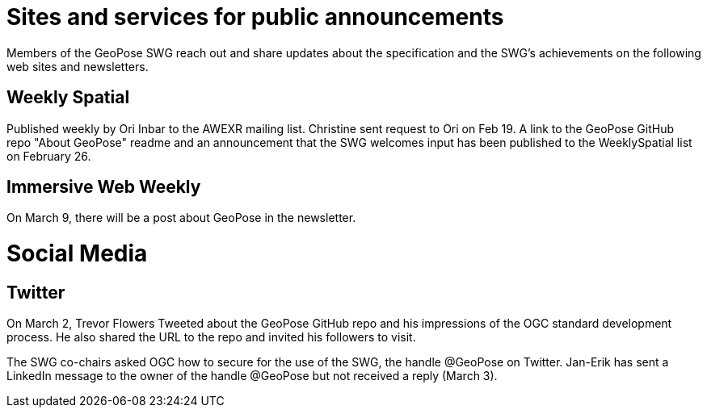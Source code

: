 # Sites and services for public announcements

Members of the GeoPose SWG reach out and share updates about the specification and the SWG's achievements on the following web sites and newsletters.

## Weekly Spatial

Published weekly by Ori Inbar to the AWEXR mailing list. Christine sent request to Ori on Feb 19. A link to the GeoPose GitHub repo "About GeoPose" readme and an announcement that the SWG welcomes input has been published to the WeeklySpatial list on February 26.

## Immersive Web Weekly

On March 9, there will be a post about GeoPose in the newsletter.

# Social Media

## Twitter

On March 2, Trevor Flowers Tweeted about the GeoPose GitHub repo and his impressions of the OGC standard development process. He also shared the URL to the repo and invited his followers to visit. 

The SWG co-chairs asked OGC how to secure for the use of the SWG, the handle @GeoPose on Twitter. Jan-Erik has sent a LinkedIn message to the owner of the handle @GeoPose but not received a reply (March 3).
